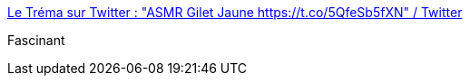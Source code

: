 :jbake-type: post
:jbake-status: published
:jbake-title: Le Tréma sur Twitter : "ASMR Gilet Jaune https://t.co/5QfeSb5fXN" / Twitter
:jbake-tags: humour,politique,asmr,vidéo,_mois_nov.,_année_2020
:jbake-date: 2020-11-27
:jbake-depth: ../
:jbake-uri: shaarli/1606481398000.adoc
:jbake-source: https://nicolas-delsaux.hd.free.fr/Shaarli?searchterm=https%3A%2F%2Ftwitter.com%2FLe_Trema%2Fstatus%2F1332031995401154563&searchtags=humour+politique+asmr+vid%C3%A9o+_mois_nov.+_ann%C3%A9e_2020
:jbake-style: shaarli

https://twitter.com/Le_Trema/status/1332031995401154563[Le Tréma sur Twitter : "ASMR Gilet Jaune https://t.co/5QfeSb5fXN" / Twitter]

Fascinant
